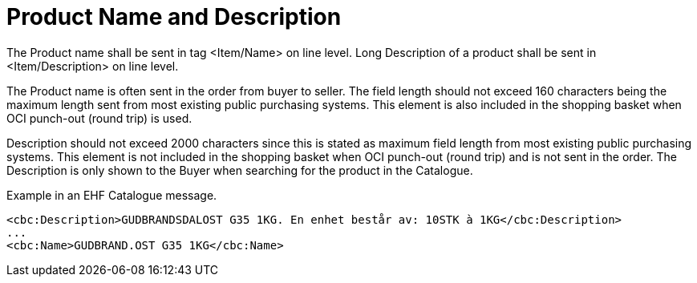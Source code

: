 = Product Name and Description

The Product name shall be sent in tag <Item/Name> on line level. Long Description of a product shall be sent in <Item/Description> on line level.

The Product name is often sent in the order from buyer to seller. The field length should not exceed 160 characters being the maximum length sent from most existing public purchasing systems. This element is also included in the shopping basket when OCI punch-out (round trip) is used.

Description should not exceed 2000 characters since this is stated as maximum field length from most existing public purchasing systems. This element is not included in the shopping basket when OCI punch-out (round trip) and is not sent in the order. The Description is only shown to the Buyer when searching for the product in the Catalogue.

[source]
.Example in an EHF Catalogue message.
----
<cbc:Description>GUDBRANDSDALOST G35 1KG. En enhet består av: 10STK à 1KG</cbc:Description>
...
<cbc:Name>GUDBRAND.OST G35 1KG</cbc:Name>
----
